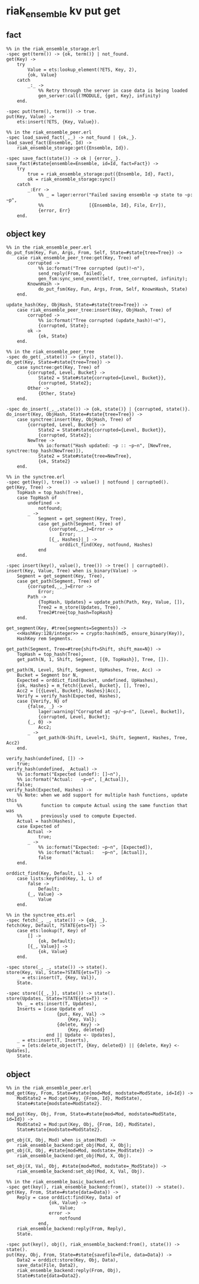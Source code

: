 * riak_ensemble kv put get
:PROPERTIES:
:CUSTOM_ID: riak_ensemble-kv-put-get
:END:
** fact
:PROPERTIES:
:CUSTOM_ID: fact
:END:
#+begin_example
%% in the riak_ensemble_storage.erl
-spec get(term()) -> {ok, term()} | not_found.
get(Key) ->
    try
        Value = ets:lookup_element(?ETS, Key, 2),
        {ok, Value}
    catch
        _:_ ->
            %% Retry through the server in case data is being loaded
            gen_server:call(?MODULE, {get, Key}, infinity)
    end.

-spec put(term(), term()) -> true.
put(Key, Value) ->
    ets:insert(?ETS, {Key, Value}).

%% in the riak_ensemble_peer.erl
-spec load_saved_fact(_,_) -> not_found | {ok,_}.
load_saved_fact(Ensemble, Id) ->
    riak_ensemble_storage:get({Ensemble, Id}).

-spec save_fact(state()) -> ok | {error,_}.
save_fact(#state{ensemble=Ensemble, id=Id, fact=Fact}) ->
    try
        true = riak_ensemble_storage:put({Ensemble, Id}, Fact),
        ok = riak_ensemble_storage:sync()
    catch
        _:Err ->
            %% _ = lager:error("Failed saving ensemble ~p state to ~p: ~p",
            %%                 [{Ensemble, Id}, File, Err]),
            {error, Err}
    end.
#+end_example

** object key
:PROPERTIES:
:CUSTOM_ID: object-key
:END:
#+begin_example
%% in the riak_ensemble_peer.erl
do_put_fsm(Key, Fun, Args, From, Self, State=#state{tree=Tree}) ->
    case riak_ensemble_peer_tree:get(Key, Tree) of
        corrupted ->
            %% io:format("Tree corrupted (put)!~n"),
            send_reply(From, failed),
            gen_fsm:sync_send_event(Self, tree_corrupted, infinity);
        KnownHash ->
            do_put_fsm(Key, Fun, Args, From, Self, KnownHash, State)
    end.

update_hash(Key, ObjHash, State=#state{tree=Tree}) ->
    case riak_ensemble_peer_tree:insert(Key, ObjHash, Tree) of
        corrupted ->
            %% io:format("Tree corrupted (update_hash)!~n"),
            {corrupted, State};
        ok ->
            {ok, State}
    end.

%% in the riak_ensemble_peer_tree
-spec do_get(_,state()) -> {any(), state()}.
do_get(Key, State=#state{tree=Tree}) ->
    case synctree:get(Key, Tree) of
        {corrupted, Level, Bucket} ->
            State2 = State#state{corrupted={Level, Bucket}},
            {corrupted, State2};
        Other ->
            {Other, State}
    end.

-spec do_insert(_,_,state()) -> {ok, state()} | {corrupted, state()}.
do_insert(Key, ObjHash, State=#state{tree=Tree}) ->
    case synctree:insert(Key, ObjHash, Tree) of
        {corrupted, Level, Bucket} ->
            State2 = State#state{corrupted={Level, Bucket}},
            {corrupted, State2};
        NewTree ->
            %% io:format("Hash updated: ~p :: ~p~n", [NewTree, synctree:top_hash(NewTree)]),
            State2 = State#state{tree=NewTree},
            {ok, State2}
    end.

%% in the synctree.erl
-spec get(key(), tree()) -> value() | notfound | corrupted().
get(Key, Tree) ->
    TopHash = top_hash(Tree),
    case TopHash of
        undefined ->
            notfound;
        _ ->
            Segment = get_segment(Key, Tree),
            case get_path(Segment, Tree) of
                {corrupted,_,_}=Error ->
                    Error;
                [{_, Hashes}|_] ->
                    orddict_find(Key, notfound, Hashes)
            end
    end.

-spec insert(key(), value(), tree()) -> tree() | corrupted().
insert(Key, Value, Tree) when is_binary(Value) ->
    Segment = get_segment(Key, Tree),
    case get_path(Segment, Tree) of
        {corrupted,_,_}=Error ->
            Error;
        Path ->
            {TopHash, Updates} = update_path(Path, Key, Value, []),
            Tree2 = m_store(Updates, Tree),
            Tree2#tree{top_hash=TopHash}
    end.

get_segment(Key, #tree{segments=Segments}) ->
    <<HashKey:128/integer>> = crypto:hash(md5, ensure_binary(Key)),
    HashKey rem Segments.

get_path(Segment, Tree=#tree{shift=Shift, shift_max=N}) ->
    TopHash = top_hash(Tree),
    get_path(N, 1, Shift, Segment, [{0, TopHash}], Tree, []).

get_path(N, Level, Shift, Segment, UpHashes, Tree, Acc) ->
    Bucket = Segment bsr N,
    Expected = orddict_find(Bucket, undefined, UpHashes),
    {ok, Hashes} = m_fetch({Level, Bucket}, [], Tree),
    Acc2 = [{{Level, Bucket}, Hashes}|Acc],
    Verify = verify_hash(Expected, Hashes),
    case {Verify, N} of
        {false, _} ->
            lager:warning("Corrupted at ~p/~p~n", [Level, Bucket]),
            {corrupted, Level, Bucket};
        {_, 0} ->
            Acc2;
        _ ->
            get_path(N-Shift, Level+1, Shift, Segment, Hashes, Tree, Acc2)
    end.

verify_hash(undefined, []) ->
    true;
verify_hash(undefined, _Actual) ->
    %% io:format("Expected (undef): []~n"),
    %% io:format("Actual:   ~p~n", [_Actual]),
    false;
verify_hash(Expected, Hashes) ->
    %% Note: when we add support for multiple hash functions, update this
    %%       function to compute Actual using the same function that was
    %%       previously used to compute Expected.
    Actual = hash(Hashes),
    case Expected of
        Actual ->
            true;
        _ ->
            %% io:format("Expected: ~p~n", [Expected]),
            %% io:format("Actual:   ~p~n", [Actual]),
            false
    end.

orddict_find(Key, Default, L) ->
    case lists:keyfind(Key, 1, L) of
        false ->
            Default;
        {_, Value} ->
            Value
    end.

%% in the synctree_ets.erl
-spec fetch(_, _, state()) -> {ok, _}.
fetch(Key, Default, ?STATE{ets=T}) ->
    case ets:lookup(T, Key) of
        [] ->
            {ok, Default};
        [{_, Value}] ->
            {ok, Value}
    end.

-spec store(_, _, state()) -> state().
store(Key, Val, State=?STATE{ets=T}) ->
    _ = ets:insert(T, {Key, Val}),
    State.

-spec store([{_,_}], state()) -> state().
store(Updates, State=?STATE{ets=T}) ->
    %% _ = ets:insert(T, Updates),
    Inserts = [case Update of
                   {put, Key, Val} ->
                       {Key, Val};
                   {delete, Key} ->
                       {Key, deleted}
               end || Update <- Updates],
    _ = ets:insert(T, Inserts),
    _ = [ets:delete_object(T, {Key, deleted}) || {delete, Key} <- Updates],
    State.
#+end_example

** object
:PROPERTIES:
:CUSTOM_ID: object
:END:
#+begin_example
%% in the riak_ensemble_peer.erl
mod_get(Key, From, State=#state{mod=Mod, modstate=ModState, id=Id}) ->
    ModState2 = Mod:get(Key, {From, Id}, ModState),
    State#state{modstate=ModState2}.

mod_put(Key, Obj, From, State=#state{mod=Mod, modstate=ModState, id=Id}) ->
    ModState2 = Mod:put(Key, Obj, {From, Id}, ModState),
    State#state{modstate=ModState2}.

get_obj(X, Obj, Mod) when is_atom(Mod) ->
    riak_ensemble_backend:get_obj(Mod, X, Obj);
get_obj(X, Obj, #state{mod=Mod, modstate=_ModState}) ->
    riak_ensemble_backend:get_obj(Mod, X, Obj).

set_obj(X, Val, Obj, #state{mod=Mod, modstate=_ModState}) ->
    riak_ensemble_backend:set_obj(Mod, X, Val, Obj).

%% in the riak_ensemble_basic_backend.erl
-spec get(key(), riak_ensemble_backend:from(), state()) -> state().
get(Key, From, State=#state{data=Data}) ->
    Reply = case orddict:find(Key, Data) of
                {ok, Value} ->
                    Value;
                error ->
                    notfound
            end,
    riak_ensemble_backend:reply(From, Reply),
    State.

-spec put(key(), obj(), riak_ensemble_backend:from(), state()) -> state().
put(Key, Obj, From, State=#state{savefile=File, data=Data}) ->
    Data2 = orddict:store(Key, Obj, Data),
    save_data(File, Data2),
    riak_ensemble_backend:reply(From, Obj),
    State#state{data=Data2}.
#+end_example
